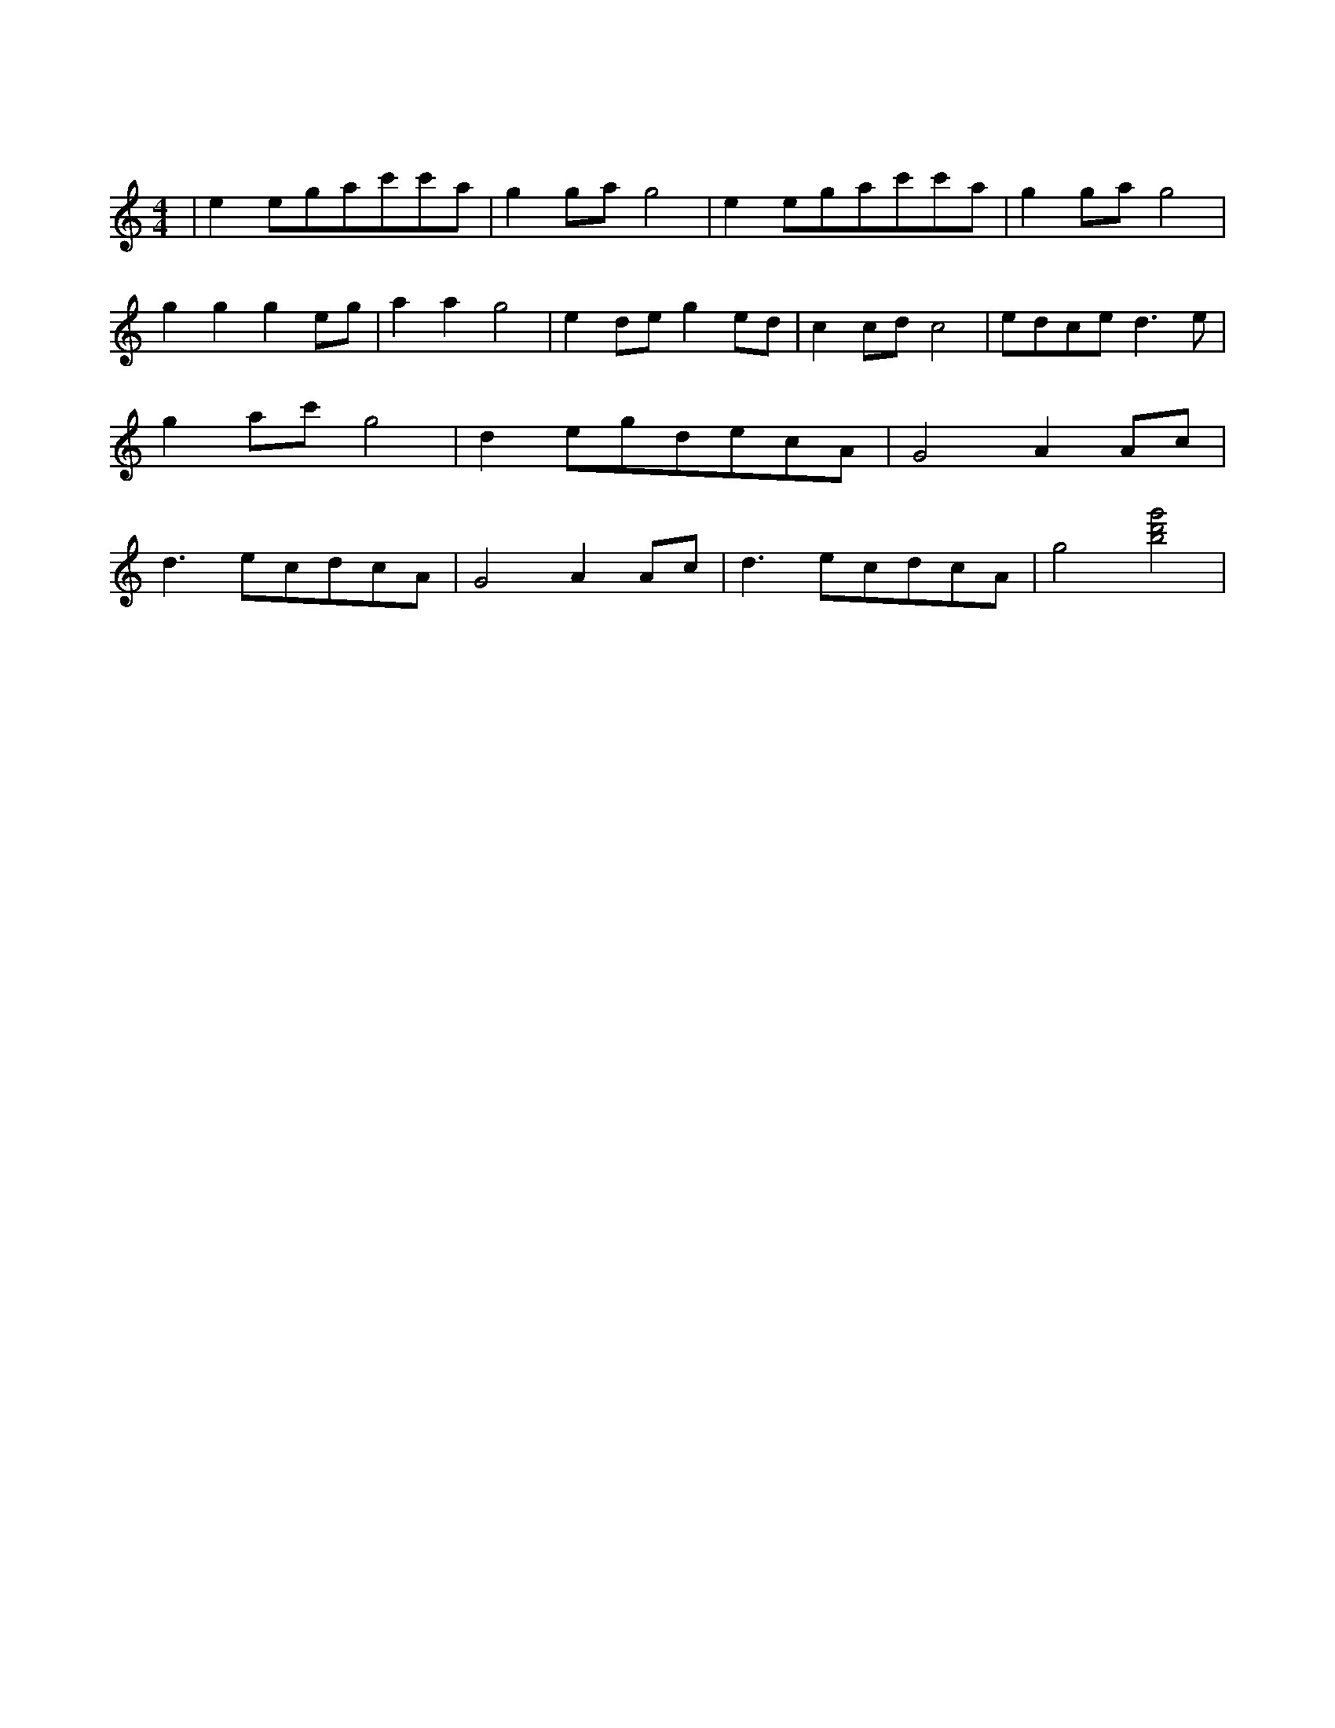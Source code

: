 X:1
T:茉莉花
M:4/4
L:1/8
V:1
K:C
|e2egac'c'a|g2gag4|e2egac'c'a|g2gag4|g2g2g2eg|a2a2g4|e2deg2ed|c2cdc4|edced3e|g2ac'g4|d2egdecA|G4A2Ac|d3ecdcA|G4A2Ac|d3ecdcA|g4[g'bd']4|
